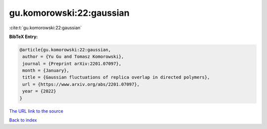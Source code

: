 gu.komorowski:22:gaussian
=========================

:cite:t:`gu.komorowski:22:gaussian`

**BibTeX Entry:**

.. code-block:: bibtex

   @article{gu.komorowski:22:gaussian,
    author = {Yu Gu and Tomasz Komorowski},
    journal = {Preprint arXiv:2201.07097},
    month = {January},
    title = {Gaussian fluctuations of replica overlap in directed polymers},
    url = {https://www.arxiv.org/abs/2201.07097},
    year = {2022}
   }
`The URL link to the source <ttps://www.arxiv.org/abs/2201.07097}>`_


`Back to index <../By-Cite-Keys.html>`_
